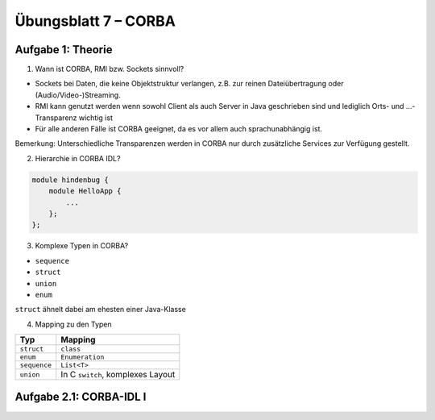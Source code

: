 Übungsblatt 7 – CORBA
=====================

Aufgabe 1: Theorie
------------------

1. Wann ist CORBA, RMI bzw. Sockets sinnvoll?

- Sockets bei Daten, die keine Objektstruktur verlangen, z.B. zur reinen Dateiübertragung oder (Audio/Video-)Streaming.
- RMI kann genutzt werden wenn sowohl Client als auch Server in Java geschrieben sind und lediglich Orts- und ...-Transparenz wichtig ist
- Für alle anderen Fälle ist CORBA geeignet, da es vor allem auch sprachunabhängig ist.

Bemerkung: Unterschiedliche Transparenzen werden in CORBA nur durch zusätzliche Services zur Verfügung gestellt.

2. Hierarchie in CORBA IDL?

.. code-block:: text

    module hindenbug {
        module HelloApp {
            ...
        };
    };

3. Komplexe Typen in CORBA?

- ``sequence``
- ``struct``
- ``union``
- ``enum``

``struct`` ähnelt dabei am ehesten einer Java-Klasse

4. Mapping zu den Typen

+--------------+-----------------------------------+
| Typ          | Mapping                           |
+==============+===================================+
| ``struct``   | ``class``                         |
+--------------+-----------------------------------+
| ``enum``     | ``Enumeration``                   |
+--------------+-----------------------------------+
| ``sequence`` | ``List<T>``                       |
+--------------+-----------------------------------+
| ``union``    | In C ``switch``, komplexes Layout |
+--------------+-----------------------------------+

Aufgabe 2.1: CORBA-IDL I
------------------------

